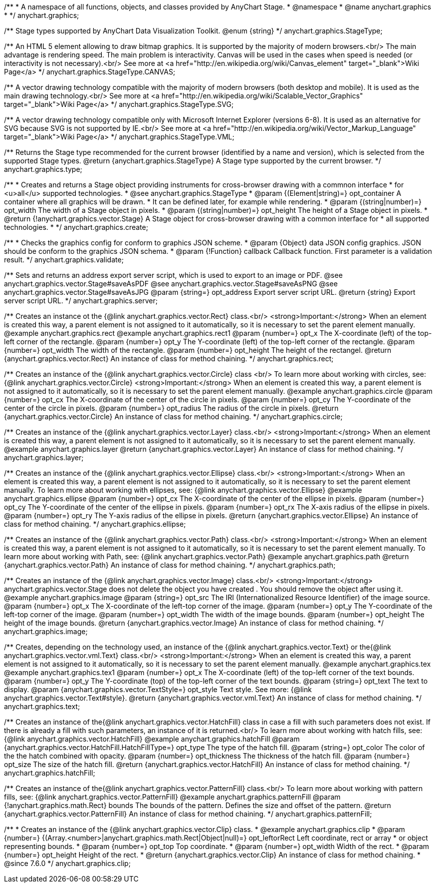 /**
 * A namespace of all functions, objects, and classes provided by AnyChart Stage.
 * @namespace
 * @name anychart.graphics
 *
 */
anychart.graphics;

/**
 Stage types supported by AnyChart Data Visualization Toolkit.
 @enum {string}
 */
anychart.graphics.StageType;

/**
 An HTML 5 element allowing to draw bitmap graphics. It is supported by the majority of modern browsers.<br/>
 The main advantage is rendering speed. The main problem is interactivity. Canvas will be used in the cases when speed
 is needed (or interactivity is not necessary).<br/>
 See more at <a href="http://en.wikipedia.org/wiki/Canvas_element" target="_blank">Wiki Page</a>
 */
anychart.graphics.StageType.CANVAS;

/**
 A vector drawing technology compatible with the majority of modern browsers (both desktop and mobile).
 It is used as the main drawing technology.<br/>
 See more at <a href="http://en.wikipedia.org/wiki/Scalable_Vector_Graphics" target="_blank">Wiki Page</a>
 */
anychart.graphics.StageType.SVG;

/**
 A vector drawing technology compatible only with  Microsoft Internet Explorer (versions 6-8).
 It is used as an alternative for SVG because SVG is not supported by IE.<br/>
 See more at <a href="http://en.wikipedia.org/wiki/Vector_Markup_Language" target="_blank">Wiki Page</a>
 */
anychart.graphics.StageType.VML;

/**
 Returns the Stage type recommended for the current browser (identified by a name and version), which is selected from
 the supported Stage types.
 @return {anychart.graphics.StageType} A Stage type supported by the current browser.
 */
anychart.graphics.type;

/**
 * Creates and returns a Stage object providing instruments for cross-browser drawing with a commnon interface
 * for <u>all</u> supported technologies.
 * @see anychart.graphics.StageType
 * @param {(Element|string)=} opt_container A container where all graphics will be drawn.
 * It can be defined later, for example while rendering.
 * @param {(string|number)=} opt_width The width of a Stage object in pixels.
 * @param {(string|number)=} opt_height The height of a Stage object in pixels.
 * @return {!anychart.graphics.vector.Stage} A Stage object for cross-browser drawing with a common interface for
 * all supported technologies.
 *
 */
anychart.graphics.create;

/**
 * Checks the graphics config for conform to graphics JSON scheme.
 * @param {Object} data JSON config graphics. JSON should be conform to the graphics JSON schema.
 * @param {!Function} callback Callback function. First parameter is a validation result.
 */
anychart.graphics.validate;

/**
 Sets and returns an address export server script, which is used to export to an image
 or PDF.
 @see anychart.graphics.vector.Stage#saveAsPDF
 @see anychart.graphics.vector.Stage#saveAsPNG
 @see anychart.graphics.vector.Stage#saveAsJPG
 @param {string=} opt_address Export server script URL.
 @return {string} Export server script URL.
 */
anychart.graphics.server;

/**
 Creates an instance ot the {@link anychart.graphics.vector.Rect} class.<br/>
 <strong>Important:</strong> When an element is created this way, a parent element is not assigned to it automatically,
 so it is necessary to set the parent element manually.
 @example anychart.graphics.rect
 @example anychart.graphics.rect1
 @param {number=} opt_x The X-coordinate (left) of the top-left corner of the rectangle.
 @param {number=} opt_y The Y-coordinate (left) of the top-left corner of the rectangle.
 @param {number=} opt_width The width of the rectangle.
 @param {number=} opt_height The height of the rectangel.
 @return {anychart.graphics.vector.Rect} An instance of class for method chaining.
 */
anychart.graphics.rect;

/**
 Creates an instance of the {@link anychart.graphics.vector.Circle} class <br/>
 To learn more about working with circles, see: {@link anychart.graphics.vector.Circle}
 <strong>Important:</strong> When an element is created this way, a parent element is not assigned to it automatically,
 so it is necessary to set the parent element manually.
 @example anychart.graphics.circle
 @param {number=} opt_cx The X-coordinate of the center of the circle in pixels.
 @param {number=} opt_cy The Y-coordinate of the center of the circle in pixels.
 @param {number=} opt_radius The radius of the circle in pixels.
 @return {anychart.graphics.vector.Circle} An instance of class for method chaining.
 */
anychart.graphics.circle;

/**
 Creates an instance of the {@link anychart.graphics.vector.Layer} class.<br/>
 <strong>Important:</strong> When an element is created this way, a parent element is not assigned to it automatically,
 so it is necessary to set the parent element manually.
 @example anychart.graphics.layer
 @return {anychart.graphics.vector.Layer} An instance of class for method chaining.
 */
anychart.graphics.layer;

/**
 Creates an instance of the {@link anychart.graphics.vector.Ellipse} class.<br/>
 <strong>Important:</strong> When an element is created this way, a parent element is not assigned to it automatically,
 so it is necessary to set the parent element manually.
 To learn more about working with ellipses, see: {@link anychart.graphics.vector.Ellipse}
 @example anychart.graphics.ellipse
 @param {number=} opt_cx The X-coordinate of the center of the ellipse in pixels.
 @param {number=} opt_cy The Y-coordinate of the center of the ellipse in pixels.
 @param {number=} opt_rx The X-axis radius of the ellipse in pixels.
 @param {number=} opt_ry The Y-axis radius of the ellipse in pixels.
 @return {anychart.graphics.vector.Ellipse} An instance of class for method chaining.
 */
anychart.graphics.ellipse;

/**
 Creates an instance of the {@link anychart.graphics.vector.Path} class.<br/>
 <strong>Important:</strong> When an element is created this way, a parent element is not assigned to it automatically,
 so it is necessary to set the parent element manually.
 To learn more about working with Path, see: {@link anychart.graphics.vector.Path}
 @example anychart.graphics.path
 @return {anychart.graphics.vector.Path} An instance of class for method chaining.
 */
anychart.graphics.path;

/**
 Creates an instance of the {@link anychart.graphics.vector.Image} class.<br/>
 <strong>Important:</strong> anychart.graphics.vector.Stage does not delete the object you have
 created . You should remove the object after using it.
 @example anychart.graphics.image
 @param {string=} opt_src The IRI (Internationalized Resource Identifier) of the image source.
 @param {number=} opt_x The X-coordinate of the left-top corner of the image.
 @param {number=} opt_y The Y-coordinate of the left-top corner of the image.
 @param {number=} opt_width The width of the image bounds.
 @param {number=} opt_height The height of the image bounds.
 @return {anychart.graphics.vector.Image} An instance of class for method chaining.
 */
anychart.graphics.image;

/**
 Creates, depending on the technology used, an instance of the {@link anychart.graphics.vector.Text}
 or the{@link anychart.graphics.vector.vml.Text} class.<br/>
 <strong>Important:</strong> When an element is created this way, a parent element is not assigned to it automatically,
 so it is necessary to set the parent element manually.
 @example anychart.graphics.tex
 @example anychart.graphics.tex1
 @param {number=} opt_x The X-coordinate (left) of the top-left corner of the text bounds.
 @param {number=} opt_y The Y-coordinate (top) of the top-left corner of the text bounds.
 @param {string=} opt_text The text to display.
 @param {anychart.graphics.vector.TextStyle=} opt_style Text style. See more: {@link anychart.graphics.vector.Text#style}.
 @return {anychart.graphics.vector.vml.Text} An instance of class for method chaining.
 */
anychart.graphics.text;

/**
 Creates an instance of the{@link anychart.graphics.vector.HatchFill} class in case a fill with such parameters does not
 exist. If there is already a fill with such parameters, an instance of it is returned.<br/>
 To learn more about working with hatch fills, see: {@link anychart.graphics.vector.HatchFill}
 @example anychart.graphics.hatchFill
 @param {anychart.graphics.vector.HatchFill.HatchFillType=} opt_type The type of the hatch fill.
 @param {string=} opt_color The color of the the hatch combined with opacity.
 @param {number=} opt_thickness The thickness of the hatch fill.
 @param {number=} opt_size The size of the hatch fill.
 @return {anychart.graphics.vector.HatchFill} An instance of class for method chaining.
 */
anychart.graphics.hatchFill;

/**
 Creates an instance of the{@link anychart.graphics.vector.PatternFill} class.<br/>
 To learn more about working with pattern fills, see: {@link anychart.graphics.vector.PatternFill}
 @example anychart.graphics.patternFill
 @param {!anychart.graphics.math.Rect} bounds The bounds of the pattern. Defines the size and offset of the pattern.
 @return {anychart.graphics.vector.PatternFill} An instance of class for method chaining.
 */
anychart.graphics.patternFill;


//----------------------------------------------------------------------------------------------------------------------
//
//  anychart.graphics.clip;
//
//----------------------------------------------------------------------------------------------------------------------

/**
 * Creates an instance of the {@link anychart.graphics.vector.Clip} class.
 * @example anychart.graphics.clip
 * @param {number=} {(Array.<number>|anychart.graphics.math.Rect|Object|null)=} opt_leftorRect Left coordinate, rect or array
 * or object representing bounds.
 * @param {number=} opt_top Top coordinate.
 * @param {number=} opt_width Width of the rect.
 * @param {number=} opt_height Height of the rect.
 * @return {anychart.graphics.vector.Clip} An instance of class for method chaining.
 * @since 7.6.0
 */
anychart.graphics.clip;

